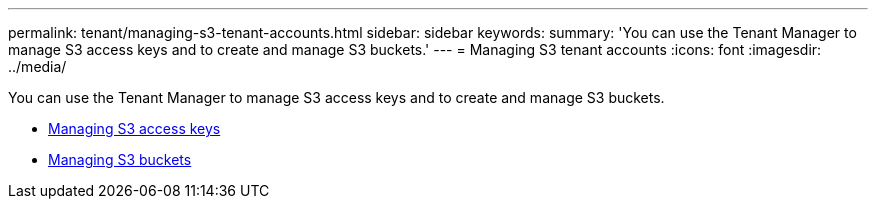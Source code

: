 ---
permalink: tenant/managing-s3-tenant-accounts.html
sidebar: sidebar
keywords:
summary: 'You can use the Tenant Manager to manage S3 access keys and to create and manage S3 buckets.'
---
= Managing S3 tenant accounts
:icons: font
:imagesdir: ../media/

[.lead]
You can use the Tenant Manager to manage S3 access keys and to create and manage S3 buckets.

* link:managing-s3-access-keys.html[Managing S3 access keys]
* link:managing-s3-buckets.html[Managing S3 buckets]
